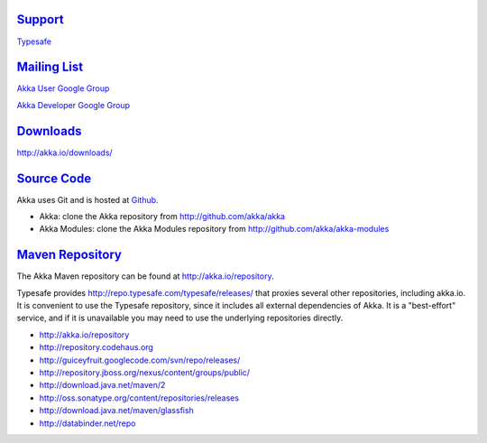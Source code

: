.. _support:

`Support <http://typesafe.com>`__
=========================================

`Typesafe <http://typesafe.com>`_

`Mailing List <http://groups.google.com/group/akka-user>`_
==========================================================

`Akka User Google Group <http://groups.google.com/group/akka-user>`_

`Akka Developer Google Group <http://groups.google.com/group/akka-dev>`_


`Downloads <http://akka.io/downloads/>`_
========================================

`<http://akka.io/downloads/>`_


`Source Code <http://github.com/akka/akka>`_
==============================================

Akka uses Git and is hosted at `Github <http://github.com>`_.

* Akka: clone the Akka repository from `<http://github.com/akka/akka>`_
* Akka Modules: clone the Akka Modules repository from `<http://github.com/akka/akka-modules>`_


`Maven Repository <http://akka.io/repository/>`_
================================================

The Akka Maven repository can be found at `<http://akka.io/repository>`_. 

Typesafe provides `<http://repo.typesafe.com/typesafe/releases/>`_ that proxies several other repositories, including akka.io.
It is convenient to use the Typesafe repository, since it includes all external dependencies of Akka. 
It is a "best-effort" service, and if it is unavailable you may need to use the underlying repositories
directly.  

* http://akka.io/repository
* http://repository.codehaus.org
* http://guiceyfruit.googlecode.com/svn/repo/releases/
* http://repository.jboss.org/nexus/content/groups/public/
* http://download.java.net/maven/2
* http://oss.sonatype.org/content/repositories/releases
* http://download.java.net/maven/glassfish
* http://databinder.net/repo   


